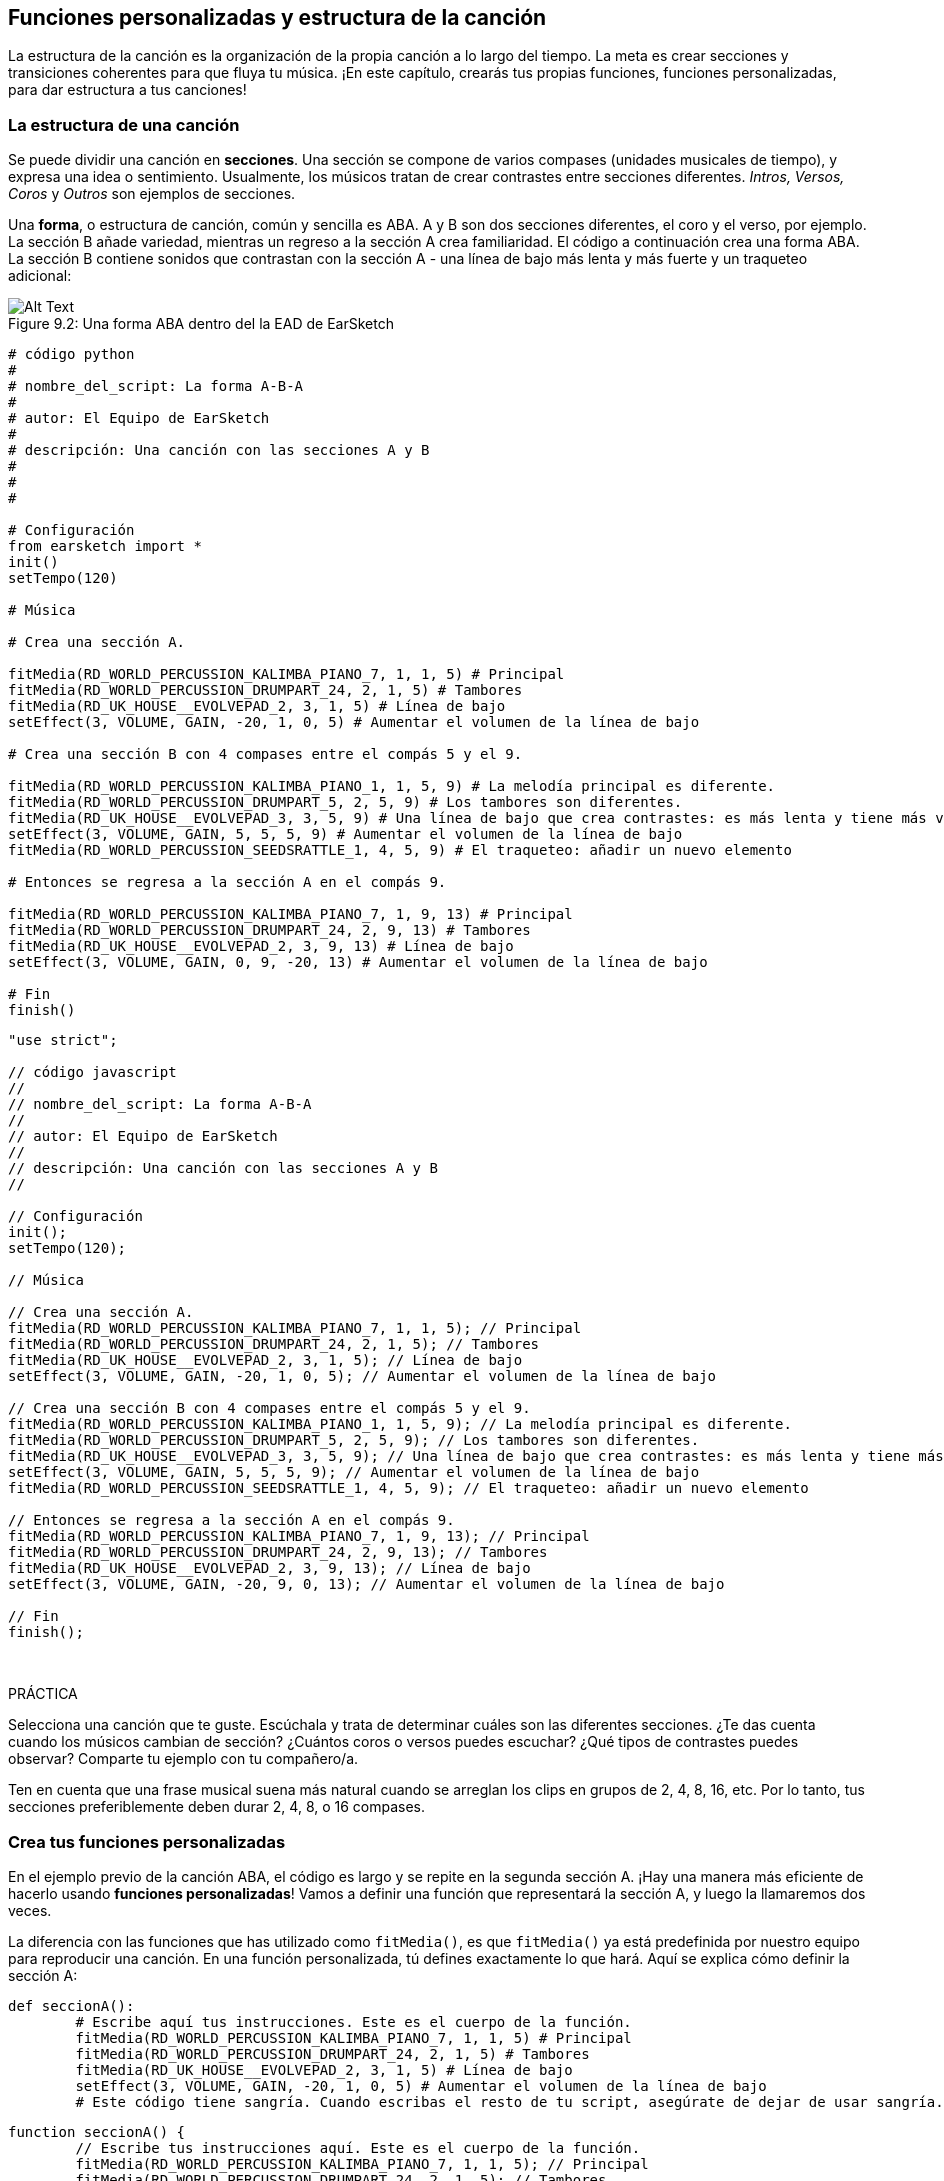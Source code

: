 [[customfunctionssongstructure]]
== Funciones personalizadas y estructura de la canción
:nofooter:

La estructura de la canción es la organización de la propia canción a lo largo del tiempo. La meta es crear secciones y transiciones coherentes para que fluya tu música. ¡En este capítulo, crearás tus propias funciones, funciones personalizadas, para dar estructura a tus canciones!

[[asongsstructure]]
=== La estructura de una canción
:nofooter:

Se puede dividir una canción en *secciones*. Una sección se compone de varios compases (unidades musicales de tiempo), y expresa una idea o sentimiento. Usualmente, los músicos tratan de crear contrastes entre secciones diferentes. _Intros, Versos, Coros_ y _Outros_ son ejemplos de secciones.

Una *forma*, o estructura de canción, común y sencilla es ABA. A y B son dos secciones diferentes, el coro y el verso, por ejemplo. La sección B añade variedad, mientras un regreso a la sección A crea familiaridad. El código a continuación crea una forma ABA. La sección B contiene sonidos que contrastan con la sección A - una línea de bajo más lenta y más fuerte y un traqueteo adicional:

[[imediau2sections_052016png]]
.Una forma ABA dentro del la EAD de EarSketch
[caption="Figure 9.2: "]
image::../media/U2/sections_052016.png[Alt Text]

[role="curriculum-python"]
[source, python]
----
# código python
#
# nombre_del_script: La forma A-B-A
#
# autor: El Equipo de EarSketch
#
# descripción: Una canción con las secciones A y B
#
#
#

# Configuración
from earsketch import *
init()
setTempo(120)

# Música

# Crea una sección A.

fitMedia(RD_WORLD_PERCUSSION_KALIMBA_PIANO_7, 1, 1, 5) # Principal
fitMedia(RD_WORLD_PERCUSSION_DRUMPART_24, 2, 1, 5) # Tambores
fitMedia(RD_UK_HOUSE__EVOLVEPAD_2, 3, 1, 5) # Línea de bajo
setEffect(3, VOLUME, GAIN, -20, 1, 0, 5) # Aumentar el volumen de la línea de bajo

# Crea una sección B con 4 compases entre el compás 5 y el 9.

fitMedia(RD_WORLD_PERCUSSION_KALIMBA_PIANO_1, 1, 5, 9) # La melodía principal es diferente.
fitMedia(RD_WORLD_PERCUSSION_DRUMPART_5, 2, 5, 9) # Los tambores son diferentes.
fitMedia(RD_UK_HOUSE__EVOLVEPAD_3, 3, 5, 9) # Una línea de bajo que crea contrastes: es más lenta y tiene más volumen.
setEffect(3, VOLUME, GAIN, 5, 5, 5, 9) # Aumentar el volumen de la línea de bajo
fitMedia(RD_WORLD_PERCUSSION_SEEDSRATTLE_1, 4, 5, 9) # El traqueteo: añadir un nuevo elemento

# Entonces se regresa a la sección A en el compás 9.

fitMedia(RD_WORLD_PERCUSSION_KALIMBA_PIANO_7, 1, 9, 13) # Principal
fitMedia(RD_WORLD_PERCUSSION_DRUMPART_24, 2, 9, 13) # Tambores
fitMedia(RD_UK_HOUSE__EVOLVEPAD_2, 3, 9, 13) # Línea de bajo
setEffect(3, VOLUME, GAIN, 0, 9, -20, 13) # Aumentar el volumen de la línea de bajo

# Fin
finish()
----


[role="curriculum-javascript"]
[source, javascript]
----
"use strict";

// código javascript
//
// nombre_del_script: La forma A-B-A
//
// autor: El Equipo de EarSketch
//
// descripción: Una canción con las secciones A y B
//

// Configuración
init();
setTempo(120);

// Música

// Crea una sección A. 
fitMedia(RD_WORLD_PERCUSSION_KALIMBA_PIANO_7, 1, 1, 5); // Principal
fitMedia(RD_WORLD_PERCUSSION_DRUMPART_24, 2, 1, 5); // Tambores
fitMedia(RD_UK_HOUSE__EVOLVEPAD_2, 3, 1, 5); // Línea de bajo
setEffect(3, VOLUME, GAIN, -20, 1, 0, 5); // Aumentar el volumen de la línea de bajo

// Crea una sección B con 4 compases entre el compás 5 y el 9. 
fitMedia(RD_WORLD_PERCUSSION_KALIMBA_PIANO_1, 1, 5, 9); // La melodía principal es diferente. 
fitMedia(RD_WORLD_PERCUSSION_DRUMPART_5, 2, 5, 9); // Los tambores son diferentes. 
fitMedia(RD_UK_HOUSE__EVOLVEPAD_3, 3, 5, 9); // Una línea de bajo que crea contrastes: es más lenta y tiene más volumen. 
setEffect(3, VOLUME, GAIN, 5, 5, 5, 9); // Aumentar el volumen de la línea de bajo
fitMedia(RD_WORLD_PERCUSSION_SEEDSRATTLE_1, 4, 5, 9); // El traqueteo: añadir un nuevo elemento

// Entonces se regresa a la sección A en el compás 9. 
fitMedia(RD_WORLD_PERCUSSION_KALIMBA_PIANO_7, 1, 9, 13); // Principal
fitMedia(RD_WORLD_PERCUSSION_DRUMPART_24, 2, 9, 13); // Tambores
fitMedia(RD_UK_HOUSE__EVOLVEPAD_2, 3, 9, 13); // Línea de bajo
setEffect(3, VOLUME, GAIN, -20, 9, 0, 13); // Aumentar el volumen de la línea de bajo

// Fin
finish();
----

{nbsp} +

.PRÁCTICA
****
Selecciona una canción que te guste. Escúchala y trata de determinar cuáles son las diferentes secciones. ¿Te das cuenta cuando los músicos cambian de sección? ¿Cuántos coros o versos puedes escuchar? ¿Qué tipos de contrastes puedes observar? Comparte tu ejemplo con tu compañero/a.
****

Ten en cuenta que una frase musical suena más natural cuando se arreglan los clips en grupos de 2, 4, 8, 16, etc. Por lo tanto, tus secciones preferiblemente deben durar 2, 4, 8, o 16 compases.

[[creatingyourcustomfunctions]]
=== Crea tus funciones personalizadas

En el ejemplo previo de la canción ABA, el código es largo y se repite en la segunda sección A. ¡Hay una manera más eficiente de hacerlo usando *funciones personalizadas*! Vamos a definir una función que representará la sección A, y luego la llamaremos dos veces.  

La diferencia con las funciones que has utilizado como `fitMedia()`, es que `fitMedia()` ya está predefinida por nuestro equipo para reproducir una canción. En una función personalizada, tú defines exactamente lo que hará. Aquí se explica cómo definir la sección A:

[role="curriculum-python"]
[source, python]
----
def seccionA():
	# Escribe aquí tus instrucciones. Este es el cuerpo de la función.
	fitMedia(RD_WORLD_PERCUSSION_KALIMBA_PIANO_7, 1, 1, 5) # Principal
	fitMedia(RD_WORLD_PERCUSSION_DRUMPART_24, 2, 1, 5) # Tambores
	fitMedia(RD_UK_HOUSE__EVOLVEPAD_2, 3, 1, 5) # Línea de bajo
	setEffect(3, VOLUME, GAIN, -20, 1, 0, 5) # Aumentar el volumen de la línea de bajo
	# Este código tiene sangría. Cuando escribas el resto de tu script, asegúrate de dejar de usar sangría.
----

[role="curriculum-javascript"]
[source, javascript]
----
function seccionA() {
	// Escribe tus instrucciones aquí. Este es el cuerpo de la función.
 	fitMedia(RD_WORLD_PERCUSSION_KALIMBA_PIANO_7, 1, 1, 5); // Principal
	fitMedia(RD_WORLD_PERCUSSION_DRUMPART_24, 2, 1, 5); // Tambores
	fitMedia(RD_UK_HOUSE__EVOLVEPAD_2, 3, 1, 5); // Línea de bajo
	setEffect(3, VOLUME, GAIN, -20, 1, 0, 5); // Aumentar el volumen de la línea de bajo
}
----

. Aquí se optó por llamar a la función seccionA(). Puedes elegir el nombre que quieras. Trata de nombrar tu función de manera descriptiva para que tu código sea más fácil de leer.
. Las instrucciones son el *cuerpo* de la función. Tienen sangría.

.PRÁCTICA
****
Pega este código en el nuevo script, y ejecútalo. Debes ver que tu EAD permanece vacío. 
Es porque tienes que *llamar* a una función para usarla.  
Para llamar a la función, añade la línea `seccionA()`, sin sangría, después de la definición de la función. Cuando ejecutes el código, debes ver la sección A en tu EAD.
****

Ahora queremos añadir la sección A de los compases 9 al 13. Sin embargo, cuando llamemos a la seccionA(), los sonidos se colocan desde los compases 1 al 5. Para remediar este problema, crearemos *parámetros* para nuestra función.

.PRÁCTICA
****
En tu script actual que creaste para el problema previo de práctica:

1. Añade los parámetros `compasDeComienzo` y `ultimoCompas` separados por una coma entre los paréntesis de la función seccionA en su definición así: `seccionA(compasDeComienzo, ultimoCompas)`.
2. En el cuerpo de la función, reemplaza el compás de comienzo (1) y el último compás (5) con `compasDeComienzo` y `ultimoCompas` respectivamente.
3. Cuando llames a tu función, añade los parámetros `1` y `5` entre paréntesis. Ejecuta el código para asegurarte de que no haya ningún error.
4. Añade una segunda llamada a función, esta vez con los parámetros `9` y `13`. Ejecuta el código para asegurarte de que no haya ningún error.
5. Define una función para la sección B, usando el mismo proceso, y llama a la sección B desde los compases 5 al 9 y del 13 al 17.
****

Aquí está un ejemplo del código que podrías escribir:

[role="curriculum-python"]
[source, python]
----
# código python
#
# nombre_del_script: La forma A-B-A-B y las funciones personalizadas
#
# autor: El Equipo de EarSketch
#
# descripción: Una canción con las secciones A y B, usando funciones personalizadas
#
#
#

# Configuración
from earsketch import *
init()
setTempo(120)

# Música

# Crea una función para la sección A.
def seccionA(compasDeComienzo, ultimoCompas):
	fitMedia(RD_WORLD_PERCUSSION_KALIMBA_PIANO_7, 1, compasDeComienzo, ultimoCompas) # Principal
	fitMedia(RD_WORLD_PERCUSSION_DRUMPART_24, 2, compasDeComienzo, ultimoCompas) # Tambores
	fitMedia(RD_UK_HOUSE_EVOLVEPAD_2, 3, compasDeComienzo, ultimoCompas) # Línea de bajo
	setEffect(3, VOLUME, GAIN, -20, compasDeComienzo, 0, ultimoCompas) # Aumentar el volumen de la línea de bajo

# Crea una función para la sección B.
def seccionB(compasDeComienzo, ultimoCompas):
	fitMedia(RD_WORLD_PERCUSSION_KALIMBA_PIANO_1, 1, compasDeComienzo, ultimoCompas) # La melodía principal es diferente.
	fitMedia(RD_WORLD_PERCUSSION_DRUMPART_5, 2, compasDeComienzo, ultimoCompas) # Los tambores son diferentes.
	fitMedia(RD_UK_HOUSE__EVOLVEPAD_3, 3, compasDeComienzo, ultimoCompas) # Una línea de bajo que crea contrastes: es más lenta y tiene más volumen.
	setEffect(3, VOLUME, GAIN, 5, compasDeComienzo, 5, ultimoCompas) # Aumentar el volumen de la línea de bajo
	fitMedia(RD_WORLD_PERCUSSION_SEEDSRATTLE_1, 4, compasDeComienzo, ultimoCompas) # Traqueteo: añadir un nuevo elemento

# Llamar a mis funciones
seccionA(1, 5)
seccionB(5, 9)
seccionA(9, 13)
seccionB(13, 17)

# Fin
finish()
----

[role="curriculum-javascript"]
[source, javascript]
----
"use strict";

// código javascript
//
// nombre_del_script: La forma A-B-A-B y las funciones personalizadas
//
// autor: El Equipo de EarSketch
//
// descripción: Una canción con las secciones A y B, usando funciones personalizadas
//

// Configuración
init();
setTempo(120);

// Música

// Crea una función para la sección A.
function seccionA(compasDeComienzo, ultimoCompas){
	fitMedia(RD_WORLD_PERCUSSION_KALIMBA_PIANO_7, 1, compasDeComienzo, ultimoCompas); // Principal
	fitMedia(RD_WORLD_PERCUSSION_DRUMPART_24, 2, compasDeComienzo, ultimoCompas); // Tambores
	fitMedia(RD_UK_HOUSE__EVOLVEPAD_2, 3, compasDeComienzo, ultimoCompas); // Línea de bajo
	setEffect(3, VOLUME, GAIN, -20, compasDeComienzo, 0, ultimoCompas); // Aumentar el volumen de la línea de bajo
}

// Crea una función para la sección B.
function seccionB(compasDeComienzo, ultimoCompas){
	fitMedia(RD_WORLD_PERCUSSION_KALIMBA_PIANO_1, 1, compasDeComienzo, ultimoCompas); // La melodía principal es diferente.
	fitMedia(RD_WORLD_PERCUSSION_DRUMPART_5, 2, compasDeComienzo, ultimoCompas); // Los tambores son diferentes.
	fitMedia(RD_UK_HOUSE__EVOLVEPAD_3, 3, compasDeComienzo, ultimoCompas); // Una línea de bajo que crea contrastes: es más lenta y tiene más volumen.
	setEffect(3, VOLUME, GAIN, 5, compasDeComienzo, 5, ultimoCompas); // Aumentar el volumen de la línea de bajo
	fitMedia(RD_WORLD_PERCUSSION_SEEDSRATTLE_1, 4, compasDeComienzo, ultimoCompas); // Traqueteo: añadir un nuevo elemento
}

// Llamar a mis funciones
seccionA(1, 5);
seccionB(5, 9);
seccionA(9, 13);
seccionB(13, 17);

// Fin
finish();
----


//The following video will be cut in 2 with the beginning going to chapter 7.1, and the end to this chpater. For more info see https://docs.google.com/spreadsheets/d/114pWGd27OkNC37ZRCZDIvoNPuwGLcO8KM5Z_sTjpn0M/edit#gid=302140020//


[role="curriculum-python curriculum-mp4"]
[[video93py]]
video::./videoMedia/009-03-CustomFunctions-PY.mp4[]

[role="curriculum-javascript curriculum-mp4"]
[[video93js]]
video::./videoMedia/009-03-CustomFunctions-JS.mp4[]


[[transitionstrategies]]
=== Estrategias de transición

Ahora que sabes cómo crear funciones personalizadas para estructurar tu canción, vamos a considerar las transiciones. Las *transiciones* ayudan a crear un cambio natural de una sección a otra. Pueden conectar el verso y el coro, subir progresivamente la intensidad sonora (_build-up_) antes de cambiar repentinamente el ritmo (_drop_), remezclar pistas (_DJing_) o cambiar la tonalidad. El objetivo de una transición es captar la atención del oyente e indicarle que la canción está a punto de cambiar. 

A continuación, hay unas estrategias populares para crear transiciones musicales:

. *Platillo Crash*: Colocar un platillo crash en el primer tiempo de una nueva sección. Ve a este https://www.youtube.com/watch?v=RssWT0Wem2w&t=0m55s[ejemplo^].
. *Drum Fill*: Una variación rítmica que llena el espacio antes de la nueva sección. Ve a estos https://www.youtube.com/watch?v=YMskGG39Y0Y[ejemplos^] de drum fills.
. *Silencios de Pista* (*_Track Dropouts_*): No tocar ciertas pistas temporalmente para crear pausas. Escucha a https://youtu.be/cQbAm4dIDKA?t=82[Imagine Dragon's Love].
. *Variación de la Melodía*: Introducir una variación de acordes, la línea de bajo o la melodía antes de la nueva sección. Muchas veces, habrá una carpeta en la biblioteca de sonidos de EarSketch con variaciones de una frase repetitiva (_riff_ en inglés).
. *_Riser_*: Una nota o ruido cuyo registro se aumenta. Es muy común en EDM (Música Electrónica Dance) y crea la expectativa de un _drop_. Se puede colocar el término de búsqueda "riser" en el Navegador de Sonidos. Se puede usar un platillo crash tocado en reversa como un _riser_, tal como YG_EDM_REVERSE_CRASH_1. Aquí está un ejemplo de un _riser_ en la https://www.youtube.com/watch?v=1KGsAozrCnA&t=31m30s[música tecno de Carl Cox^].
. *Redoble* (*Snare Roll* en inglés): Una secuencia de golpes repetidos de redoblante, con una densidad, registro o amplitud creciente. Puedes usar un clip como RD_FUTURE_DUBSTEP_FILL_1 o HOUSE_BREAK_FILL_003 o usar `makeBeat()`. Aquí hay un https://www.youtube.com/watch?v=c3HLuTAsbFE[ejemplo^].
. *Looping* (*Ciclos* en español): Repetir un corto segmento de una melodía antes de una nueva sección. Aquí está un https://www.youtube.com/watch?v=AQg4wnbBjiQ[ejemplo^] de looping en DJ'ing.
. *Crossfading*: Reducir el volumen de una sección mientras aumentas el volumen de una nueva sección. 
. *Anacrusa* (*_Anacrusis_* en inglés): Cuando la melodía de una nueva sección empieza unos tiempos antes del comienzo de la sección.

.PRÁCTICA
****
Mira esta lista de posibles transiciones, selecciona 2 y trata de averiguar cómo implementarlas usando código. Pueden trabajar en parejas. Después de pensarlo, puedes ver los siguientes ejemplos.

Se debe colocar la transición 1 o 2 compases antes de la nueva sección. Puedes usar varias técnicas de transición a la vez.
****
 

Drum fills:

[role="curriculum-python"]
[source, python]
----
# código python
#
# nombre_del_script: Técnicas de transición - drum fill
#
# autor: El Equipo de EarSketch
#
# descripción: Cómo crear una transición entre secciones usando un drum fill
#
#
#

# Configuración
from earsketch import *
init()
setTempo(130)

# Música
guitarraSolista1 = RD_ROCK_POPLEADSTRUM_GUITAR_4
guitarraSolista2 = RD_ROCK_POPLEADSTRUM_GUITAR_9
lineaDeBajo1 = RD_ROCK_POPELECTRICBASS_8
lineaDeBajo2 = RD_ROCK_POPELECTRICBASS_25
bateria1 = RD_ROCK_POPRHYTHM_DRUM_PART_10
bateria2 = RD_ROCK_POPRHYTHM_MAINDRUMS_1
drumFill = RD_ROCK_POPRHYTHM_FILL_4

# Sección 1
fitMedia(guitarraSolista1, 1, 1, 8)
fitMedia(lineaDeBajo1, 2, 1, 8)
fitMedia(bateria1, 3, 1, 8)

# Drum Fill
fitMedia(drumFill, 3, 8, 9)

# Sección 2
fitMedia(guitarraSolista2, 1, 9, 17)
fitMedia(lineaDeBajo2, 2, 9, 17)
fitMedia(bateria2, 3, 9, 17)

# Fin
finish()
----

[role="curriculum-javascript"]
[source, javascript]
----
// código javascript
//
// nombre_del_script: Técnicas de transición - drum fill
//
// autor: El equipo de EarSketch
//
// descripción: Cómo crear una transición entre secciones usando un drum fill
//

// Configuración
init();
setTempo(130);

// Música
var guitarraSolista1 = RD_ROCK_POPLEADSTRUM_GUITAR_4;
var guitarraSolista2 = RD_ROCK_POPLEADSTRUM_GUITAR_9;
var lineaDeBajo1 = RD_ROCK_POPELECTRICBASS_8;
var lineaDeBajo2 = RD_ROCK_POPELECTRICBASS_25;
var bateria1 = RD_ROCK_POPRHYTHM_DRUM_PART_10;
var bateria2 = RD_ROCK_POPRHYTHM_MAINDRUMS_1;
var drumFill = RD_ROCK_POPRHYTHM_FILL_4;

// Sección 1
fitMedia(guitarraSolista1, 1, 1, 8);
fitMedia(lineaDeBajo1, 2, 1, 8);
fitMedia(bateria1, 3, 1, 8);

// Drum Fill
fitMedia(drumFill, 3, 8, 9);

// Sección 2
fitMedia(guitarraSolista2, 1, 9, 17);
fitMedia(lineaDeBajo2, 2, 9, 17);
fitMedia(bateria2, 3, 9, 17);

// Fin
finish();
----

La técnica de silencio de pista (_track dropout_) sólo requiere la modificación de unas llamadas a `fitMedia()`. Aquí hay un ejemplo.

[role="curriculum-python"]
[source, python]
----
# código python
#
# nombre_del_script: Técnicas de transición – silencios de pista
#
# autor: El Equipo de EarSketch
#
# descripción: Cómo crear transiciones entre secciones usando silencios de pista 
#
#
#

# Configuración
from earsketch import *

init()
setTempo(120)

# Música
introSolista = TECHNO_ACIDBASS_002
solistaPrincipal1 = TECHNO_ACIDBASS_003
solistaPrincipal2 = TECHNO_ACIDBASS_005
bateriaAdicional1 = TECHNO_LOOP_PART_025
bateriaAdicional2 = TECHNO_LOOP_PART_030
bateriaPrincipal = TECHNO_MAINLOOP_019
lineaDeBajo = TECHNO_SUBBASS_002

# Sección 1
fitMedia(introSolista, 1, 1, 5)
fitMedia(solistaPrincipal1, 1, 5, 9)
fitMedia(bateriaAdicional1, 2, 3, 5)
fitMedia(bateriaAdicional2, 2, 5, 8) # Los tambores paran.
fitMedia(bateriaPrincipal, 3, 5, 8)

# Sección 2
fitMedia(solistaPrincipal2, 1, 9, 17)
fitMedia(bateriaAdicional2, 2, 9, 17) # Se vuelve a tocar la batería.
fitMedia(bateriaPrincipal, 3, 9, 17)
fitMedia(lineaDeBajo, 4, 9, 17)

# Fin
finish()
----

[role="curriculum-javascript"]
[source, javascript]
----
// código javascript
//
// nombre_del_script: Técnicas de transición – silencios de pista
//
// autor: El Equipo de EarSketch
//
// descripción: Cómo crear transiciones entre secciones usando silencios de pista
//
//
//

// Configuración
init();
setTempo(120);

// Música
var introPrincipal = TECHNO_ACIDBASS_002;
var solistaPrincipal1 = TECHNO_ACIDBASS_003;
var solistaPrincipal2 = TECHNO_ACIDBASS_005;
var bateriaAdicional1 = TECHNO_LOOP_PART_025;
var bateriaAdicional2 = TECHNO_LOOP_PART_030;
var bateriaPrincipal = TECHNO_MAINLOOP_019;
var lineaDeBajo = TECHNO_SUBBASS_002;

// Sección 1
fitMedia(introPrincipal, 1, 1, 5);
fitMedia(solistaPrincipal1, 1, 5, 9);
fitMedia(bateriaAdicional1, 2, 3, 5);
fitMedia(bateriaAdicional2, 2, 5, 8); // La batería para.
fitMedia(bateriaPrincipal, 3, 5, 8);

// Sección 2
fitMedia(solistaPrincipal2, 1, 9, 17);
fitMedia(bateriaAdicional2, 2, 9, 17); // La batería comienza otra vez.
fitMedia(bateriaPrincipal, 3, 9, 17);
fitMedia(lineaDeBajo, 4, 9, 17);

// Fin
finish();
----

El próximo ejemplo usa múltiples _risers_ y un platillo crash durante la transición.

[role="curriculum-python"]
[source, python]
----
# código python
#
# nombre_del_script: Técnicas de transición - risers
#
# autor: El Equipo de EarSketch
#
# descripción: Cómo crear transiciones entre secciones usando _risers_ y un platillo crash
#
#
#

# Configuración
from earsketch import *
init()
setTempo(128)

# Música
riseSynth = YG_EDM_SYNTH_RISE_1
riseDeAire = RD_EDM_SFX_RISER_AIR_1
principal1 = YG_EDM_LEAD_1
principal2 = YG_EDM_LEAD_2
bombo1 = YG_EDM_KICK_LIGHT_1
bombo2 = ELECTRO_DRUM_MAIN_LOOPPART_001
redoblante = ELECTRO_DRUM_MAIN_LOOPPART_003
crash = Y50_CRASH_2
fxEnReversa = YG_EDM_REVERSE_FX_1

# Sección 1
fitMedia(principal1, 1, 1, 17)
fitMedia(bombo1, 2, 9, 17)

# Transición
fitMedia(fxEnReversa, 3, 16, 17)
fitMedia(riseSynth, 4, 13, 17)
fitMedia(riseDeAire, 5, 13, 17)
fitMedia(crash, 6, 17, 19)

# Sección 2
fitMedia(principal2, 1, 17, 33)
fitMedia(bombo2, 7, 25, 33)
fitMedia(redoblante, 8, 29, 33)

# Efectos
setEffect(1, VOLUME, GAIN, 0, 16, 1, 17) #Ajustar los volúmenes para que encajen mejor
setEffect(4, VOLUME, GAIN, -10)
setEffect(7, VOLUME, GAIN, -20)
setEffect(8, VOLUME, GAIN, -20)

# Fin
finish()
----

[role="curriculum-javascript"]
[source, javascript]
----
// código javascript
//
// nombre_del_script: Técnicas de transición - risers
//
// autor: El Equipo de EarSketch
//
// descripción: Cómo crear transiciones entre secciones usando _risers_ y un platillo crash
//

// Configuración
init();
setTempo(128);

// Música
var riseSynth = YG_EDM_SYNTH_RISE_1;
var riseDeAire = RD_EDM_SFX_RISER_AIR_1;
var principal1 = YG_EDM_LEAD_1;
var principal2 = YG_EDM_LEAD_2;
var bombo1 = YG_EDM_KICK_LIGHT_1;
var bombo2 = ELECTRO_DRUM_MAIN_LOOPPART_001;
var redoblante = ELECTRO_DRUM_MAIN_LOOPPART_003;
var crash = Y50_CRASH_2;
var fxEnReversa = YG_EDM_REVERSE_FX_1;

// Sección 1
fitMedia(principal1, 1, 1, 17);
fitMedia(bombo1, 2, 9, 17);

// Transición
fitMedia(fxEnReversa, 3, 16, 17);
fitMedia(riseSynth, 4, 13, 17);
fitMedia(riseDeAire, 5, 13, 17);
fitMedia(crash, 6, 17, 19);

// Sección 2
fitMedia(principal2, 1, 17, 33);
fitMedia(bombo2, 7, 25, 33);
fitMedia(redoblante, 8, 29, 33);

// Efectos
setEffect(1, VOLUME, GAIN, 0, 16, 1, 17); // Ajustar los volúmenes para que encajen mejor
setEffect(4, VOLUME, GAIN, -10);
setEffect(7, VOLUME, GAIN, -20);
setEffect(8, VOLUME, GAIN, -20);

// Fin
finish();
----

{nbsp} +

[[yourfullsong]]
=== Tu canción completa

En la programación, se puede crear *abstracciones*: la agrupación de ideas con el fin de formar un solo concepto. En la música, agrupamos las ideas musicales en secciones. Las funciones son un tipo de abstracción que se usa en la informática. Colocan múltiples declaraciones en una herramienta para fácilmente referirse a ellas. Las abstracciones hacen que la estructura del programa sea más clara.

.PRÁCTICA
****
¡Vamos a crear una canción completa usando todas las herramientas que has aprendido en EarSketch! Aquí está una sugerencia de cómo proseguir, pero lo puedes adaptar como quieras:

. Elige un tema para tu canción. Piensa en los tipos de sonidos, instrumentos o letras que mejor expresen tu mensaje.
. Luego, selecciona una estructura sencilla. 
. Y, por fin, ¡empieza a programar! Y, por fin, ¡empieza a programar! Empieza seleccionando sonidos y colocándolos en funciones `fitMedia()`.
. Usa `makeBeat()` para añadir algunos sonidos percusivos.
. Puedes subir tus propios sonidos.
. Usa ciclos `for` para reducir la repetición en tu código.
. Usa funciones personalizadas para definir tus secciones y crear la estructura de tu canción.
. Añade una o dos transiciones significativas.
. Añade efectos usando setEffect().
. Añade una o varias declaraciones condicionales.
. Asegúrate de usar variables para almacenar alguna información como los nombres de los clips de sonido.
. Asegúrate de usar comentarios para explicar lo que estás haciendo.
. No te olvides de ejecutar tu código y escuchar tu canción con regularidad. Te ayudará a modificarla hasta que te guste como suena.
. Elige un nombre para tu canción.
****

Aquí está un ejemplo de una canción completa:

[role="curriculum-python"]
[source, python]
----
# código python
# 
# nombre_del_script: Canción completa de verano en Atlanta 
# 
# autor: El Equipo de EarSketch
# 
# descripción: Cómo crear una canción completa usando abstracciones 
# 
# la estructura de la canción: Intro-A-B-A-B

from earsketch import *

init()
setTempo(110)

# Variables de sonido
melodia1 = EIGHT_BIT_ATARI_BASSLINE_005
melodia2 = DUBSTEP_LEAD_018
melodia3 = DUBSTEP_LEAD_017
melodia4 = DUBSTEP_LEAD_013
lineaDeBajo1 = HIPHOP_BASSSUB_001
lineaDeBajo2 = RD_TRAP_BASSDROPS_2
metales1 = Y30_BRASS_4
grito = CIARA_SET_TALK_ADLIB_AH_4
piano = YG_RNB_PIANO_4
bombo = OS_KICK02
hihat = OS_CLOSEDHAT03

#DEFINICIONES DE FUNCIONES

# Añadir batería:
def anadirBateria(comienzo, fin, patron):
  #Primero, creamos cadenas de tiempos (_beatstrings_), dependiendo del patrón del parámetro:
  if (patron == "heavy"):
    cadenaDeTiemposDeBombo = "0---0---0---00--"
    cadenaDeTiemposDeHihat = "-----000----0-00"
  elif(patron == "ligero"):
    cadenaDeTiemposDeBombo = "0-------0---0---"
    cadenaDeTiemposDeHihat ="--0----0---0---"
  # Entonces creamos el ritmo 
  # de bombo en la pista 3 (track 3) y de hihat en la pista 4 (track 4) 
  # de los compases comienzo al fin:
  for compas in range(comienzo, fin):
    # Aquí colocaremos nuestro ritmo en "compas", 
    # el cual, al principio, es igual a "comienzo", 
    # el cual es un parámetro de la función.
    makeBeat(bombo, 3, compas, cadenaDeTiemposDeBombo)
    makeBeat(hihat, 4, compas, cadenaDeTiemposDeHihat)

# Intro:
def intro(comienzo, fin):
  fitMedia(melodia1, 1, comienzo, comienzo+1)
  fitMedia(melodia1, 1, comienzo+2, comienzo+3)
  fitMedia(lineaDeBajo1, 2, comienzo, comienzo+3)
  #transición:
  fitMedia(lineaDeBajo2, 2, comienzo+3, fin)
  fitMedia(grito, 3, comienzo+3.75, fin)

# SeccionA:
def seccionA(comienzo, fin):
  fitMedia(melodia2, 1, comienzo, fin)
  fitMedia(metales1, 2, comienzo, fin)
  setEffect(2, VOLUME, GAIN, -20, comienzo, -10, fin)
  anadirBateria(comienzo, fin, "heavy")
  # Modulación del registro para la transición:
  setEffect(1, BANDPASS, BANDPASS_FREQ, 200, fin-2, 1000, fin)

# SeccionB:
def seccionB(comienzo, fin):
  fitMedia(melodia3, 1, comienzo, comienzo+2)
  fitMedia(melodia4, 1, comienzo+2, fin)
  fitMedia(piano, 2, comienzo, fin)
  anadirBateria(comienzo, fin, "ligero")
  
# LLAMADAS A FUNCIÓN
intro(1, 5)
seccionA(5, 9)
seccionB(9, 13)
seccionA(13, 17)
seccionB(17, 21)

# _Fade out_:
for pista in range(1, 5):
  setEffect(pista, VOLUME, GAIN, 0, 19, -60, 21)
# Reducir el volumen del hihat y del bombo:
setEffect(4, VOLUME, GAIN, -15)
setEffect(3, VOLUME, GAIN, -10)

finish() 
----
[role="curriculum-javascript"]
[source, javascript]
----
"use strict";

// código javascript
//
// nombre_del_script: Canción completa de verano en Atlanta
//
// autor: El Equipo de EarSketch
//
// descripción: Cómo crear una canción completa usando abstracciones
//
// la estructura de la canción: Intro-A-B-A-B
//


init();
setTempo(110);

// Variables de sonido
var melodia1 = EIGHT_BIT_ATARI_BASSLINE_005;
var melodia2 = DUBSTEP_LEAD_018;
var melodia3 = DUBSTEP_LEAD_017;
var melodia4 = DUBSTEP_LEAD_013;
var lineaDeBajo1 = HIPHOP_BASSSUB_001;
var lineaDeBajo2 = RD_TRAP_BASSDROPS_2;
var metales1 = Y30_BRASS_4;
var grito = CIARA_SET_TALK_ADLIB_AH_4;
var piano = YG_RNB_PIANO_4;
var bombo = OS_KICK02;
var hihat = OS_CLOSEDHAT03;

//DEFINICIONES DE FUNCIONES

// Añadir batería:
function anadirBateria(comienzo, fin, patron) {
  // Primero, creamos cadenas de tiempos (_beatstrings_), dependiendo del patrón del parámetro:
  if (patron == "heavy") {
    var cadenaDeTiemposDeBombo = "0---0---0---00--";
    var cadenaDeTiemposDeHihat = "-----000----0-00";
  } else if(patron == "ligero") {
    cadenaDeTiemposDeBombo = "0-------0---0---";
    cadenaDeTiemposDeHihat = "--0----0---0---";
  }
  // Entonces creamos el ritmo
  // de bombo en la pista 3 (track 3) y de hihat en la pista 4 (track 4)
  // de los compases comienzo al fin:
  for (var compas = comienzo; compas < fin; compas++){
    // Aquí colocaremos nuestro ritmo en "compas",
    // el cual, al principio, es igual a "comienzo",
    // el cual es un parámetro de la función. 
    makeBeat(bombo, 3, compas, cadenaDeTiemposDeBombo);
    makeBeat(hihat, 4, compas, cadenaDeTiemposDeHihat);
  }
}

// Intro:
function intro(comienzo, fin){
  fitMedia(melodia1, 1, comienzo, comienzo+1);
  fitMedia(melodia1, 1, comienzo+2, comienzo+3);
  fitMedia(lineaDeBajo1, 2, comienzo, comienzo+3);
  // transición:
  fitMedia(lineaDeBajo2, 2, comienzo+3, fin);
  fitMedia(grito, 3, comienzo+3.75, fin);
}
// SeccionA:
function seccionA(comienzo, fin){
  fitMedia(melodia2, 1, comienzo, fin);
  fitMedia(metales1, 2, comienzo, fin);
  setEffect(2, VOLUME, GAIN, -20, comienzo, -10, fin);
  anadirBateria(comienzo, fin, "heavy");
  // Modulación del registro para la transición:
  setEffect(1, BANDPASS, BANDPASS_FREQ, 200, fin-2, 1000, fin);
}

// SeccionB:
function seccionB(comienzo, fin){
  fitMedia(melodia3, 1, comienzo, comienzo+2);
  fitMedia(melodia4, 1, comienzo+2, fin);
  fitMedia(piano, 2, comienzo, fin);
  anadirBateria(comienzo, fin, "ligero");
}

// LLAMADAS A FUNCIÓN
intro(1, 5);
seccionA(5, 9);
seccionB(9, 13);
seccionA(13, 17);
seccionB(17, 21);

// _Fade out_:
for (var pista = 1; pista<5; pista++){
  setEffect(pista, VOLUME, GAIN, 0, 19, -60, 21);
}

// Reducir el volumen del hihat y del bombo:
setEffect(4, VOLUME, GAIN, -15);
setEffect(3, VOLUME, GAIN, -10);

finish();
----

En ese ejemplo, ¡hemos usado un ciclo for dentro de una función personalizada! Hemos usado parámetros de la función (`comienzo` y `fin`) dentro del ciclo for.


[[chapter7summary]]
=== Resumen del capítulo 7

* Las *secciones* son unidades musicales relacionadas que consisten de múltiples compases. Cada sección expresa una idea o sentimiento.
* Las *transiciones* son segmentos de música que sirven para conectar secciones musicales consecutivas.
* La estructura y variedad que se encuentran en una canción se llaman *forma*. Una forma musical común es A-B-A.
* *Funciones personalizadas* son funciones únicas escritas por el/la programador/a para cumplir una tarea específica. Tienes que crear una función personalizada para poder llamarla. Puedes crear todos los parámetros que quieras.
* Una *abstracción* es una agrupación de ideas con el fin de formar un solo concepto que generalmente es menos complejo. Las funciones son un ejemplo de la abstracción.


[[chapter-questions]]
=== Preguntas

[question]
--
¿Cuál de estas opciones NO es un ejemplo de una sección musical?
[answers]
* Batería
* Intro
* Verso
* Coro
--

[question]
--
¿Qué es una abstracción?
[answers]
* Una agrupación de ideas con el fin de formar un solo concepto
* Una variedad de sonidos a lo largo de las secciones
* Las partes de una canción que están relacionadas, pero que también son distintas entre sí
* Una declaración que devuelve un valor a la llamada a función
--

[role="curriculum-python"]
[question]
--
¿Cuál de estas opciones define correctamente la función `miFuncion()` con los parámetros `compasDeComienzo` y `ultimoCompas`?
[answers]
* `def miFuncion(compasDeComienzo, ultimoCompas):`
* `def miFuncion():`
* `miFuncion(compasDeComienzo, ultimoCompas):`
* `miFuncion(2, 5)`
--

[role="curriculum-javascript"]
[question]
--
¿Cuál de estas opciones define correctamente la función `miFuncion()` con los parámetros `compasDeComienzo` y `ultimoCompas`?
[answers]
* `function miFuncion(compasDeComienzo, ultimoCompas) {}`
* `function miFuncion() {}`
* `miFuncion(compasDeComienzo, ultimoCompas){}`
* `miFuncion(2, 5)`
--

[question]
--
¿Cuál de estas opciones NO es un ejemplo de una transición?
[answers]
* Consistencia Melódica
* Platillo Crash
* Riser
* Silencios de Pista
--
